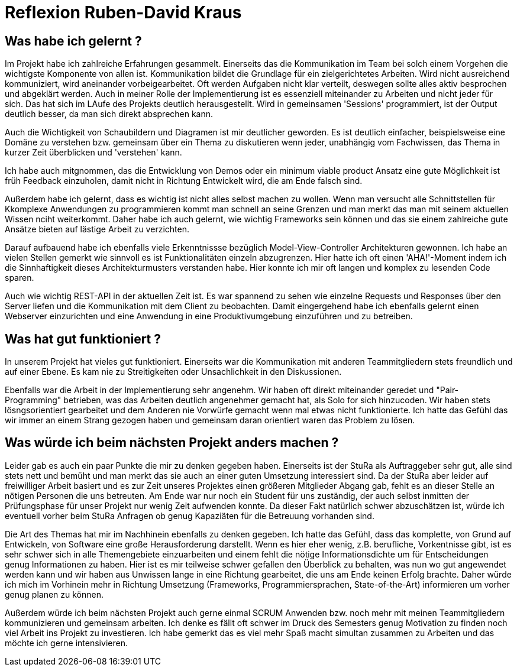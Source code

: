 = Reflexion Ruben-David Kraus

== Was habe ich gelernt ?
Im Projekt habe ich zahlreiche Erfahrungen gesammelt. Einerseits das die Kommunikation im Team bei solch einem Vorgehen die wichtigste Komponente von allen ist. Kommunikation bildet die Grundlage für ein zielgerichtetes Arbeiten. Wird nicht ausreichend kommuniziert, wird aneinander vorbeigearbeitet. Oft werden Aufgaben nicht klar verteilt, deswegen sollte alles aktiv besprochen und abgeklärt werden. Auch in meiner Rolle der Implementierung ist es essenziell miteinander zu Arbeiten und nicht jeder für sich. Das hat sich im LAufe des Projekts deutlich herausgestellt. Wird in gemeinsamen 'Sessions' programmiert, ist der Output deutlich besser, da man sich direkt absprechen kann. 

Auch die Wichtigkeit von Schaubildern und Diagramen ist mir deutlicher geworden. Es ist deutlich einfacher, beispielsweise eine Domäne zu verstehen bzw. gemeinsam über ein Thema zu diskutieren wenn jeder, unabhängig vom Fachwissen, das Thema in kurzer Zeit überblicken und 'verstehen' kann.

Ich habe auch mitgnommen, das die Entwicklung von Demos oder ein minimum viable product Ansatz eine gute Möglichkeit ist früh Feedback einzuholen, damit nicht in Richtung Entwickelt wird, die am Ende falsch sind.

Außerdem habe ich gelernt, dass es wichtig ist nicht alles selbst machen zu wollen. Wenn man versucht alle Schnittstellen für Kkomplexe Anwendungen zu programmieren kommt man schnell an seine Grenzen und man merkt das man mit seinem aktuellen Wissen nciht weiterkommt. Daher habe ich auch gelernt, wie wichtig Frameworks sein können und das sie einem zahlreiche gute Ansätze bieten auf lästige Arbeit zu verzichten.

Darauf aufbauend habe ich ebenfalls viele Erkenntnissse bezüglich Model-View-Controller Architekturen gewonnen. Ich habe an vielen Stellen gemerkt wie sinnvoll es ist Funktionalitäten einzeln abzugrenzen. Hier hatte ich oft einen 'AHA!'-Moment indem ich die Sinnhaftigkeit dieses Architekturmusters verstanden habe. Hier konnte ich mir oft langen und komplex zu lesenden Code sparen.

Auch  wie wichtig REST-API in der aktuellen Zeit ist. Es war spannend zu sehen wie einzelne Requests und Responses über den Server liefen und die Kommunikation mit dem Client zu beobachten. Damit eingergehend habe ich ebenfalls gelernt einen Webserver einzurichten und eine Anwendung in eine Produktivumgebung einzuführen und zu betreiben.

== Was hat gut funktioniert ?

In unserem Projekt hat vieles gut funktioniert. Einerseits war die Kommunikation mit anderen Teammitgliedern stets freundlich und auf einer Ebene. Es kam nie zu Streitigkeiten oder Unsachlichkeit in den Diskussionen.

Ebenfalls war die Arbeit in der Implementierung sehr angenehm. Wir haben oft direkt miteinander geredet und "Pair-Programming" betrieben, was das Arbeiten deutlich angenehmer gemacht hat, als Solo for sich hinzucoden. Wir haben stets lösngsorientiert gearbeitet und dem Anderen nie Vorwürfe gemacht wenn mal etwas nicht funktionierte. Ich hatte das Gefühl das wir immer an einem Strang gezogen haben und gemeinsam daran orientiert waren das Problem zu lösen.

== Was würde ich beim nächsten Projekt anders machen ?

Leider gab es auch ein paar Punkte die mir zu denken gegeben haben. Einerseits ist der StuRa als Auftraggeber sehr gut, alle sind stets nett und bemüht und man merkt das sie auch an einer guten Umsetzung interessiert sind. Da der StuRa aber leider auf freiwilliger Arbeit basiert und es zur Zeit unseres Projektes einen größeren Mitglieder Abgang gab, fehlt es an dieser Stelle an nötigen Personen die uns betreuten. Am Ende war nur noch ein Student für uns zuständig, der auch selbst inmitten der Prüfungsphase für unser Projekt nur wenig Zeit aufwenden konnte. Da dieser Fakt natürlich schwer abzuschätzen ist, würde ich eventuell vorher beim StuRa Anfragen ob genug Kapaziäten für die Betreuung vorhanden sind. 

Die Art des Themas hat mir im Nachhinein ebenfalls zu denken gegeben.  Ich hatte das Gefühl, dass das komplette, von Grund auf Entwickeln, von Software eine große Herausforderung darstellt. Wenn es hier eher wenig, z.B. berufliche, Vorkentnisse gibt, ist es sehr schwer sich in alle Themengebiete einzuarbeiten und einem fehlt die nötige Informationsdichte um für Entscheidungen genug Informationen zu haben. Hier ist es mir teilweise schwer gefallen den Überblick zu behalten, was nun wo gut angewendet werden kann und wir haben aus Unwissen lange in eine Richtung gearbeitet, die uns am Ende keinen Erfolg brachte. Daher würde ich mich im Vorhinein mehr in Richtung Umsetzung (Frameworks, Programmiersprachen, State-of-the-Art) informieren um vorher genug planen zu können.

Außerdem würde ich beim nächsten Projekt auch gerne einmal SCRUM Anwenden bzw. noch mehr mit meinen Teammitgliedern kommunizieren und gemeinsam arbeiten. Ich denke es fällt oft schwer im Druck des Semesters genug Motivation zu finden noch viel Arbeit ins Projekt zu investieren. Ich habe gemerkt das es viel mehr Spaß macht simultan zusammen zu Arbeiten und das möchte ich gerne intensivieren.